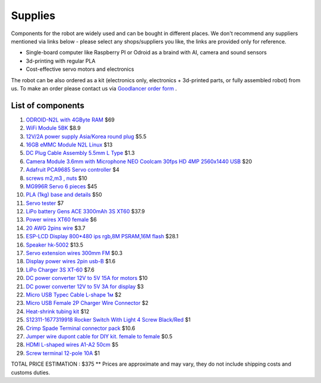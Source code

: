 Supplies
========

Components for the robot are widely used and can be bought in different places.
We don't recommend any suppliers mentioned via links below - please select any shops/suppliers you like,
the links are provided only for reference.

* Single-board computer like Raspberry PI or Odroid as a braind with AI, camera and sound sensors
* 3d-printing with regular PLA
* Cost-effective servo motors and electronics

The robot can be also ordered as a kit (electronics only, electronics + 3d-printed parts, or fully assembled robot) from us.
To make an order please contact us via `Goodlancer order form <https://forms.gle/yLRHZK9KKtq2HRJS9>`_ .

List of components
------------------

.. image:: images/BOM1.jpg

#. `ODROID-N2L with 4GByte RAM <https://www.hardkernel.com/shop/odroid-n2l-with-4gbyte-ram/>`_ $69
#. `WiFi Module 5BK <https://www.hardkernel.com/shop/wifi-module-5bk/>`_ $8.9
#. `12V/2A power supply Asia/Korea round plug <https://www.hardkernel.com/shop/12v-2a-power-supply-asia-korea-round-plug/>`_ $5.5
#. `16GB eMMC Module N2L Linux <https://www.hardkernel.com/shop/16gb-emmc-module-n2l-linux/>`_ $13
#. `DC Plug Cable Assembly 5.5mm L Type <https://www.hardkernel.com/shop/dc-plug-cable-assembly-5-5mm-l-type/>`_ $1.3
#. `Camera Module 3.6mm with Microphone NEO Coolcam 30fps HD 4MP 2560x1440 USB <https://a.aliexpress.com/_EGyLnnt>`_ $20
#. `Adafruit PCA9685 Servo controller <https://www.aliexpress.com/item/32466332558.html>`_ $4
#. `screws m2,m3 , nuts <https://www.aliexpress.com/item/32801531985.html>`_ $10
#. `MG996R Servo 6 pieces <https://www.aliexpress.com/item/4000417528570.html>`_ $45
#. `PLA (1kg) base and details <https://a.aliexpress.com/_mrTfJzM>`_ $50
#. `Servo tester <https://a.aliexpress.com/_mLtn8Ea>`_ $7
#. `LiPo battery Gens ACE 3300mAh 3S XT60 <https://www.aliexpress.com/item/1005003720800196.html>`_ $37.9
#. `Power wires XT60 female <https://www.aliexpress.com/item/1005005297368178.html>`_ $6
#. `20 AWG 2pins wire <https://www.aliexpress.com/item/1005001876813940.html>`_ $3.7
#. `ESP-LCD Display 800*480 ips rgb,8M PSRAM,16M flash <https://www.aliexpress.com/item/1005004788147691.html>`_ $28.1
#. `Speaker hk-5002 <https://a.aliexpress.com/_EwVoRaH>`_ $13.5
#. `Servo extension wires 300mm FM <https://www.aliexpress.com/item/4001293611208.html>`_ $0.3 
#. `Display power wires 2pin usb-B <https://www.aliexpress.com/item/1005005005072094.html>`_ $1.6
#. `LiPo Charger 3S XT-60 <https://www.aliexpress.com/item/1005003986195734.html>`_ $7.6
#. `DC power converter 12V to 5V 15A for motors <https://www.aliexpress.com/item/1005003324739838.html>`_ $10
#. `DC power converter 12V to 5V 3A for display <https://www.aliexpress.com/item/33011470040.html>`_ $3
#. `Micro USB Typec Cable L-shape 1м <https://www.aliexpress.com/item/1005003132076690.html>`_ $2
#. `Micro USB Female 2P Charger Wire Connector <https://www.aliexpress.com/item/1005005904505797.html>`_ $2
#. `Heat-shrink tubing kit <https://a.aliexpress.com/_EvesYej>`_ $12
#. `S12311-1677319918 Rocker Switch With Light 4 Screw Black/Red <https://www.aliexpress.com/item/1005003597120974.html>`_ $1
#. `Crimp Spade Terminal connector pack <https://www.aliexpress.com/item/1005003611683326.html>`_ $10.6
#. `Jumper wire dupont cable for DIY kit. female to female <https://www.aliexpress.com/item/4000203371860.html>`_ $0.5
#. `HDMI L-shaped wires A1-A2 50cm <https://www.aliexpress.com/item/1005002200767476.html>`_ $5
#. `Screw terminal 12-pole 10A <https://aliexpress.com/item/1005002760392481>`_ $1

TOTAL PRICE ESTIMATION : $375
** Prices are approximate and may vary, they do not include shipping costs and customs duties.
